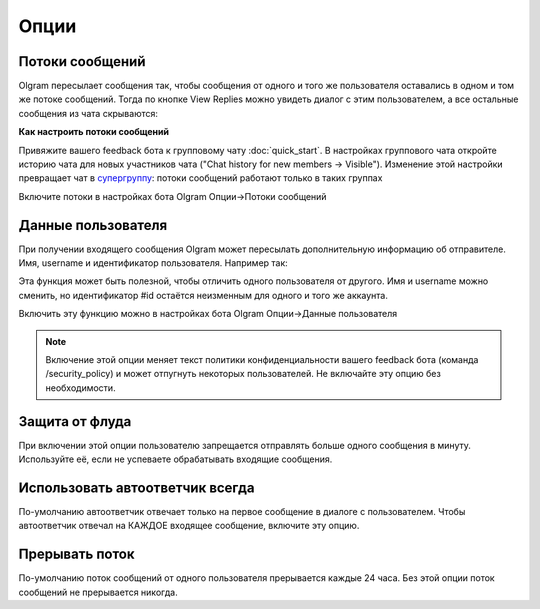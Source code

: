 Опции
=============

.. _threads:

Потоки сообщений
----------------

Olgram пересылает сообщения так, чтобы сообщения от одного и того же пользователя оставались в одном и том же
потоке сообщений. Тогда по кнопке View Replies можно увидеть диалог с этим пользователем, а все остальные сообщения из
чата скрываются:

.. image:: ../images/thread.gif
   :width: 300

**Как настроить потоки сообщений**

Привяжите вашего feedback бота к групповому чату :doc:`quick_start`. В настройках группового чата откройте историю
чата для новых участников чата ("Chat history for new members -> Visible"). Изменение этой настройки превращает чат в
`супергруппу <https://telegram.org/blog/supergroups5k>`_: потоки сообщений работают только в таких группах

Включите потоки в настройках бота Olgram Опции->Потоки сообщений

.. _user_info:

Данные пользователя
-------------------

При получении входящего сообщения Olgram может пересылать дополнительную информацию об отправителе. Имя, username и
идентификатор пользователя. Например так:

.. image:: ../images/user_info.jpg
   :width: 300

Эта функция может быть полезной, чтобы отличить одного пользователя от другого. Имя и username можно сменить, но
идентификатор #id остаётся неизменным для одного и того же аккаунта.

Включить эту функцию можно в настройках бота Olgram Опции->Данные пользователя

.. note::

   Включение этой опции меняет текст политики конфиденциальности вашего feedback бота (команда /security_policy)
   и может отпугнуть некоторых пользователей. Не включайте эту опцию без необходимости.

.. _antiflood:

Защита от флуда
---------------

При включении этой опции пользователю запрещается отправлять больше одного сообщения в минуту. Используйте её, если
не успеваете обрабатывать входящие сообщения.


.. _always_second_message:

Использовать автоответчик всегда
--------------------------------

По-умолчанию автоответчик отвечает только на первое сообщение в диалоге с пользователем. Чтобы автоответчик отвечал на
КАЖДОЕ входящее сообщение, включите эту опцию.


.. thread_interrupt:

Прерывать поток
--------------------------------

По-умолчанию поток сообщений от одного пользователя прерывается каждые 24 часа. Без этой опции поток сообщений не
прерывается никогда.
